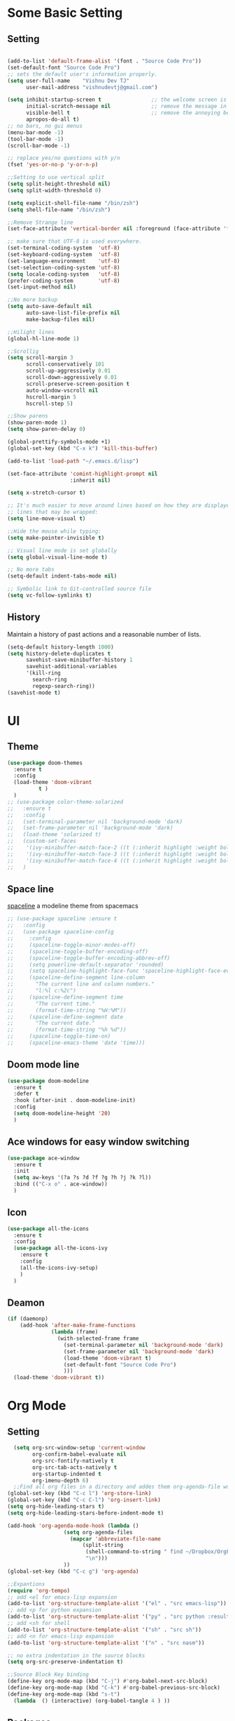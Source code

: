 * Some Basic Setting
** Setting
#+BEGIN_SRC emacs-lisp

(add-to-list 'default-frame-alist '(font . "Source Code Pro"))
(set-default-font "Source Code Pro")
;; sets the default user's information properly.
(setq user-full-name    "Vishnu Dev TJ"
      user-mail-address "vishnudevtj@gmail.com")

(setq inhibit-startup-screen t                ;; the welcome screen is for guests only, I'm at home now!
      initial-scratch-message nil             ;; remove the message in the scratch buffer
      visible-bell t                          ;; remove the annoying beep
      apropos-do-all t)
;; no bars, no gui menus
(menu-bar-mode -1)
(tool-bar-mode -1)
(scroll-bar-mode -1)

;; replace yes/no questions with y/n
(fset 'yes-or-no-p 'y-or-n-p)

;;Setting to use vertical split
(setq split-height-threshold nil)
(setq split-width-threshold 0)

(setq explicit-shell-file-name "/bin/zsh")
(setq shell-file-name "/bin/zsh")

;;Remove Strange line 
(set-face-attribute 'vertical-border nil :foreground (face-attribute 'fringe :background))

;; make sure that UTF-8 is used everywhere.
(set-terminal-coding-system  'utf-8)
(set-keyboard-coding-system  'utf-8)
(set-language-environment    'utf-8)
(set-selection-coding-system 'utf-8)
(setq locale-coding-system   'utf-8)
(prefer-coding-system        'utf-8)
(set-input-method nil)

;;No more backup
(setq auto-save-default nil
      auto-save-list-file-prefix nil
      make-backup-files nil)

;;Hilight lines
(global-hl-line-mode 1) 

;;Scrollig
(setq scroll-margin 3
      scroll-conservatively 101
      scroll-up-aggressively 0.01
      scroll-down-aggressively 0.01
      scroll-preserve-screen-position t
      auto-window-vscroll nil
      hscroll-margin 5
      hscroll-step 5)

;;Show parens
(show-paren-mode 1)
(setq show-paren-delay 0)

(global-prettify-symbols-mode +1)
(global-set-key (kbd "C-x k") 'kill-this-buffer)

(add-to-list 'load-path "~/.emacs.d/lisp")

(set-face-attribute 'comint-highlight-prompt nil
                    :inherit nil)

(setq x-stretch-cursor t)

;; It's much easier to move around lines based on how they are displayed, rather than the actual line. This helps a ton with long log file 
;; lines that may be wrapped:
(setq line-move-visual t)

;;Hide the mouse while typing: 
(setq make-pointer-invisible t)

;; Visual line mode is set globally 
(setq global-visual-line-mode t)

;; No more tabs
(setq-default indent-tabs-mode nil)

;; Symbolic link to Git-controlled source file
(setq vc-follow-symlinks t)
#+END_SRC
** History
Maintain a history of past actions and a reasonable number of lists.
#+BEGIN_SRC emacs-lisp
(setq-default history-length 1000)
(setq history-delete-duplicates t
      savehist-save-minibuffer-history 1
      savehist-additional-variables
      '(kill-ring
        search-ring
        regexp-search-ring))
(savehist-mode t)
#+END_SRC
* UI
** Theme
#+BEGIN_SRC emacs-lisp
(use-package doom-themes
  :ensure t
  :config
  (load-theme 'doom-vibrant
	      t )
  )
;; (use-package color-theme-solarized
;;   :ensure t
;;   :config
;;   (set-terminal-parameter nil 'background-mode 'dark)
;;   (set-frame-parameter nil 'background-mode 'dark)
;;   (load-theme 'solarized t)
;;   (custom-set-faces
;;    '(ivy-minibuffer-match-face-2 ((t (:inherit highlight :weight bold))))
;;    '(ivy-minibuffer-match-face-3 ((t (:inherit highlight :weight bold))))
;;    '(ivy-minibuffer-match-face-4 ((t (:inherit highlight :weight bold)))))
;;   )
#+END_SRC 

#+RESULTS:
: t

** Space line
[[https://github.com/TheBB/spaceline][spaceline]] a modeline theme from spacemacs
#+BEGIN_SRC emacs-lisp
;; (use-package spaceline :ensure t
;;   :config
;;   (use-package spaceline-config
;;     :config
;;     (spaceline-toggle-minor-modes-off)
;;     (spaceline-toggle-buffer-encoding-off)
;;     (spaceline-toggle-buffer-encoding-abbrev-off)
;;     (setq powerline-default-separator 'rounded)
;;     (setq spaceline-highlight-face-func 'spaceline-highlight-face-evil-state)
;;     (spaceline-define-segment line-column
;;       "The current line and column numbers."
;;       "l:%l c:%2c")
;;     (spaceline-define-segment time
;;       "The current time."
;;       (format-time-string "%H:%M"))
;;     (spaceline-define-segment date
;;       "The current date."
;;       (format-time-string "%h %d"))
;;     (spaceline-toggle-time-on)
;;     (spaceline-emacs-theme 'date 'time)))
#+END_SRC
** Doom mode line
#+BEGIN_SRC emacs-lisp
(use-package doom-modeline
  :ensure t
  :defer t
  :hook (after-init . doom-modeline-init)
  :config
  (setq doom-modeline-height '20)
  )
#+END_SRC
** Ace windows for easy window switching
#+BEGIN_SRC emacs-lisp
  (use-package ace-window
    :ensure t
    :init
    (setq aw-keys '(?a ?s ?d ?f ?g ?h ?j ?k ?l))
    :bind (("C-x o" . ace-window))
    )
#+END_SRC
** Icon
#+BEGIN_SRC emacs-lisp
  (use-package all-the-icons
    :ensure t
    :config
    (use-package all-the-icons-ivy
      :ensure t
      :config 
      (all-the-icons-ivy-setup)
      )
    )

#+END_SRC
** Deamon
#+BEGIN_SRC emacs-lisp
    (if (daemonp)
        (add-hook 'after-make-frame-functions
                  (lambda (frame)
                    (with-selected-frame frame
                      (set-terminal-parameter nil 'background-mode 'dark)
                      (set-frame-parameter nil 'background-mode 'dark)
                      (load-theme 'doom-vibrant t)
                      (set-default-font "Source Code Pro")
                      )))
      (load-theme 'doom-vibrant t))
#+END_SRC

* Org Mode
** Setting 
#+BEGIN_SRC emacs-lisp
  (setq org-src-window-setup 'current-window
        org-confirm-babel-evaluate nil
        org-src-fontify-natively t
        org-src-tab-acts-natively t
        org-startup-indented t
        org-imenu-depth 6)
  ;;Find all org files in a directory and addes them org-agenda-file works only in Linux
(global-set-key (kbd "C-c l") 'org-store-link)
(global-set-key (kbd "C-c C-l") 'org-insert-link)
(setq org-hide-leading-stars t)
(setq org-hide-leading-stars-before-indent-mode t)

(add-hook 'org-agenda-mode-hook (lambda () 
				  (setq org-agenda-files
					(mapcar 'abbreviate-file-name
						(split-string
						 (shell-command-to-string " find ~/Dropbox/OrgFiles -name \"*.org\" -! -name \".*.org\" ")
						 "\n")))
				  ))
(global-set-key (kbd "C-c g") 'org-agenda)

;;Expantions
(require 'org-tempo)
;; add <el for emacs-lisp expansion
(add-to-list 'org-structure-template-alist '("el" . "src emacs-lisp"))
;; add <p for python expansion
(add-to-list 'org-structure-template-alist '("py" . "src python :results output org drawer"))
;; add <sh for shell
(add-to-list 'org-structure-template-alist '("sh" . "src sh"))
;; add <n for emacs-lisp expansion
(add-to-list 'org-structure-template-alist '("n" . "src nasm"))

;; no extra indentation in the source blocks
(setq org-src-preserve-indentation t)

;;Source Block Key binding
(define-key org-mode-map (kbd "C-j") #'org-babel-next-src-block)
(define-key org-mode-map (kbd "C-k") #'org-babel-previous-src-block)
(define-key org-mode-map (kbd "s-t")
  (lambda  () (interactive) (org-babel-tangle 4 ) ))

#+END_SRC

** Packages
*** Org Bullet 

#+BEGIN_SRC emacs-lisp
  ;; (use-package org-bullets
  ;;   :ensure t
  ;;   :config
  ;;   (add-hook 'org-mode-hook 'org-bullet-mode)
  ;;   )
#+END_SRC

*** Htmlizer
#+BEGIN_SRC emacs-lisp
  (use-package htmlize
    :ensure t
    )
#+END_SRC
*** Async

Asyncronous execution of org code block
#+BEGIN_SRC emacs-lisp
  ;;(use-package ob-async
  ;;  :ensure t
  ;;  )

#+END_SRC

*** Exporter
#+BEGIN_SRC emacs-lisp
  (use-package ox-gfm
    :ensure t
    )
#+END_SRC
*** Org Download
#+BEGIN_SRC emacs-lisp
(use-package org-download
  :ensure t
  :config
  (org-download-enable)
  ;;Require Gnome Screenshot
  (setq org-download-screenshot-method " sleep 5s && gnome-screenshot -a -f %s")
  )
#+END_SRC
** Capture
#+BEGIN_SRC emacs-lisp
(global-set-key (kbd "C-c c") 'org-capture)
(setq org-capture-templates '
      (

       ("j" "Journal Entry"
	entry (file+datetree "~/Dropbox/OrgFiles/journal.org.gpg")
	"* Event: %?\n\n  %i\n\n "A :prepend t 
	:empty-lines 1)
       ("b" "bi0s Entry"
	entry (file+datetree "~/Dropbox/bi0s/bi0s.org")
	"* Report : %?\n\n  %i\n\n" :prepend t )
       ("t" "Todo" entry (file+headline "~/Dropbox/OrgFiles/gtd/gtd.org" "Tasks")
	"* TODO  %? \nEntered on %t" :prepend t )
       ("T" "Tickler" entry (file+headline "~/Dropbox/OrgFiles/gtd/tickler.org" "Tasks")
	"* %i%? \n %U ")
       ("n" "Notes" entry (file+datetree "~/Dropbox/OrgFiles/note.org")
	"* %?  \n Entered on %t")
       ))
#+END_SRC

** Refile
#+BEGIN_SRC emacs-lisp
(setq org-refile-targets '(("~/Dropbox/OrgFiles/gtd/gtd.org" :maxlevel . 3)
                           ("~/Dropbox/OrgFiles/gtd/someday.org" :level . 1)
                           ("~/Dropbox/OrgFiles/gtd/tickler.org" :maxlevel . 2)))
#+END_SRC
** Babel
#+BEGIN_SRC emacs-lisp
;; (use-package ob-ipython
;;   :ensure t
;;   )
(use-package org
:config
(org-babel-do-load-languages 'org-babel-load-languages
'((shell         . t)
 (emacs-lisp . t)
 (perl       . t)
(python     . t)
)))
#+END_SRC

** Org Crypt
#+BEGIN_SRC emacs-lisp
(require 'epa-file)
(epa-file-enable)
(require 'org-crypt)

(org-crypt-use-before-save-magic)
(setq org-tags-exclude-from-inheritance (quote ("crypt")))

(setq org-crypt-key user-mail-address )
;; GPG key to use for encryption
;; Either the Key ID or set to nil to use symmetric encryption.

(setq auto-save-default nil)

#+END_SRC

* Packages
** Hydra 

Hydra is a package for GNU Emacs that can be used to tie related commands into a family of short bindings with a common prefix - a Hydra.
#+BEGIN_SRC emacs-lisp
(use-package hydra 
  :ensure t
  :config
  (defhydra hydra-zoom (global-map "<f2>")
    "zoom"
    ("+" text-scale-increase "in")
    ("-" text-scale-decrease "out"))

  (defhydra my/hydra-file (:color blue :hint nil )
    "
                                                                                  ╭────────┐
                                                                                  │  Files │
        ──────────────────────────────────────────────────────────────────────────┴────────╯
        [_c_]onfig [_n_]ote  [_g_]td [_j_]ournal [_f_]eed  [_d_]otfile   [_b_]i0s   d[_o_]c
        -------------------------------------------------------------------------------------                           
        "
    ("c" (find-file "~/.emacs.d/config.org") )
    ("f" (find-file "~/Dropbox/OrgFiles/Emacs/elfeed.org") )
    ("g" (find-file "~/Dropbox/OrgFiles/gtd/gtd.org") )
    ("n" (find-file "~/Dropbox/OrgFiles/note.org") )
    ("d" (find-file "~/dotfiles/dotfile.org") )
    ("o" (find-file "~/Dropbox/Documents/Documents/doc.org.gpg") )
    ("j" (find-file "~/Dropbox/OrgFiles/journal.org.gpg"))
    ("b" (find-file "~/Dropbox/bi0s/bi0s.org")))

  (defhydra my/window-movement ()
    "windows"
    ("y" other-window "other")
    ("h" switch-window "switch-window")
    ("f" find-file "file")
    ("F" find-file-other-window "other file")
    ("v" (progn (split-window-right) (windmove-right)))
    ("x" (split-window-below))
    ("o" delete-other-windows :color blue)
    ("a" ace-window)
    ("s" ace-swap-window)
    ("d" delete-window "delete")
    ("D" ace-delete-window "ace delete")
    ("i" ace-maximize-window "maximize")
    ("b" helm-buffers-list)
    ("t" eshelli "shell")
    ("q" nil))
  ;;Dired Hydra
  ;; (bind-keys :map elfeed-search-mode-map
  ;; 	     ("\\"   . my/hydra-elfeed/body))

  (defhydra my/hydra-elfeed ()
    "filter"
    ("e" (elfeed-search-set-filter "@6-months-ago +emacs") "emacs")
    ("s" (elfeed-search-set-filter "@6-months-ago +security") "security")
    ("c" (elfeed-search-set-filter "@6-months-ago +comic") "comic")
    ("M" elfeed-toggle-star "Mark")
    ("A" (elfeed-search-set-filter "@6-months-ago") "All")
    ("T" (elfeed-search-set-filter "@1-day-ago") "Today")
    ("Q" bjm/elfeed-save-db-and-bury "Quit Elfeed" :color blue)
    ("q" nil "quit" :color blue)
    )

  ;;Dired Hydra
  ;; (bind-keys :map dired-mode-map
  ;; 	     ("\\"   . my/hydra-dired/body))
  (defhydra my/hydra-dired (:color pink :hint nil )
    "
                                                                                  ╭────────┐
               Nav            Mark            Action                   Other      │  Dired │
       ╭──────────────────────────────────────────────────────────────────────────┴────────╯
        ^ ^ _K_ ^ ^
        ^ ^ _k_ ^ ^      [_m_]ark           [_C_]opy      [_M_]ove      [_S_]ort
        _h_ ^✜^ _l_      [_u_]n mark        [_R_]ename    [_+_]Create   [_n_]arrow
        ^ ^ _j_ ^ ^      [_U_]nmark all     [_D_]elete    [_P_]aste     [_Z_] Compress
        ^ ^ _J_ ^ ^
        -------------------------------------------------------------------------------------                           
        "
    ;; arrows
    ("j" evil-next-line)
    ("k" evil-previous-line)
    ("l" dired-subtree-insert)
    ("h" dired-subtree-remove)

    ("J" dired-find-file)
    ("K" dired-up-directory)

    ("m" dired-mark)
    ("u" dired-unmark)
    ("U" dired-unmark-all-marks) 

    ("C" dired-ranger-copy)	
    ("R" dired-do-rename) 
    ("D" dired-do-delete	)
    ("+" dired-create-directory)	
    ("Z" dired-do-compress	)
    ("P" dired-ranger-paste)
    ("M" dired-ranger-move)

    ("S" hydra-dired-quick-sort/body)
    ("n" dired-narrow)
    ("q" nil :color blue)
    )


  (defhydra my/hydra-image (:color pink)
    "I :"
    ("+" imagex-sticky-zoom-in "zoom i")
    ("-" imagex-sticky-zoom-out "zoom o")
    ("M" imagex-sticky-maximize "maximize")
    ("O" imagex-sticky-restore-original "original")
    ("S" imagex-sticky-save-image "save")
    ("r" imagex-sticky-rotate-right "rotate r")
    ("l" imagex-sticky-rotate-left "rotate l")
    ("n" image-next-file "next")
    ("p" image-previous-file "previous")
    ("q" nill :color blue)
    )
  )


(defhydra my/hydra-applications (:color blue :hint nil )
  "
                                                                                  ╭────────┐
                                                                                  │  Files │
        ──────────────────────────────────────────────────────────────────────────┴────────╯
         [_m_]usic [_s_]ent Mail [_n_]otmuch
        -------------------------------------------------------------------------------------                           
        "
  ("m" (mingus))
  ("s" (compose-mail))
  ("n" (notmuch))
  ("q" nill :color blue)
  )
#+END_SRC

** Key Chord

#+BEGIN_SRC emacs-lisp 
  (use-package key-chord
    :ensure t
    :init
    (key-chord-mode +1)
    (setq key-chord-one-key-delay 0.16)
    (key-chord-define-global "jw"     'my/window-movement/body)
    (key-chord-define-global "jf"     'my/hydra-file/body)
    (key-chord-define-global "jd"     'my/hydra-dired/body)
    (key-chord-define-global "je"     'my/hydra-elfeed/body)
    (key-chord-define-global "ji"     'my/hydra-image/body)
    (key-chord-define-global "ja"     'my/hydra-applications/body)
    )
#+END_SRC
** Projectile
#+BEGIN_SRC emacs-lisp
(use-package projectile
  :ensure t
  :config
  (use-package counsel-projectile
    :ensure t
    :config
    (counsel-projectile-mode)
    )
  (projectile-mode)
  )
#+END_SRC

** Avy
[[https://github.com/abo-abo/avy][avy]]i is a GNU Emacs package for jumping to visible text using a char-based decision tree.
See also ace-jump-mode and vim-easymotion - avy uses the same idea.
#+BEGIN_SRC emacs-lisp
  (use-package avy
    :ensure t
    :config
    (setq avy-all-windows t)
    (setq avy-background t)
    :bind (("C-c a" . avy-goto-char-2))
    )
#+END_SRC
** Smex
[[https://github.com/nonsequitur/smex/][Smex]] is a M-x enhancement for Emacs. Built on top of Ido, it provides a convenient interface to your recently and most frequently used commands.
#+BEGIN_SRC emacs-lisp
  (use-package smex
    :ensure t
    :init
    (smex-initialize)
    (setq smex-flex-matching nil)
    :bind (("M-x" . smex))
    )
#+END_SRC
** Ivy/Counsel/Swiper
[[https://github.com/abo-abo/swiper][Ivy]]  is a generic completion mechanism for Emacs. 
#+BEGIN_SRC emacs-lisp
(use-package ivy :ensure t
  :diminish (ivy-mode . "")
  :bind
  (:map ivy-mode-map
	("C-'" . ivy-avy)
	("C-x b" . ivy-switch-buffer)
	)
  :config
  (ivy-mode 1)
  ;; add ‘recentf-mode’ and bookmarks to ‘ivy-switch-buffer’.
  (setq ivy-use-virtual-buffers t)
  ;; number of result lines to display
  (setq ivy-height 10)
  ;; does not count candidates
  (setq ivy-count-format "")
  ;; no regexp by default
  (setq ivy-initial-inputs-alist nil)
  ;; configure regexp engine.
  (setq ivy-re-builders-alist
	;; allow input not in order
	'((t   . ivy--regex-ignore-order)))
  )

;; Counsel takes this further, providing versions of common Emacs commands that are customised to make the best use of ivy. 
(use-package counsel
  :ensure t
  :bind (
	 ("C-x C-f" . counsel-find-file)
	 ("C-h f" . counsel-describe-function)
	 ("C-h v" . counsel-describe-variable)
	 ("C-h b" . counsel-descbinds)
	 ("C-h l" . counsel-find-library)
	 ("M-y" . counsel-yank-pop)
	 )
  :config
  (setq counsel-find-file-at-point t)
  ;; * Generic ivy actions
  (ivy-set-actions
   t
   '(("i" (lambda (x) (with-ivy-window
		   (insert x))) "insert candidate")
     (" " (lambda (x) (ivy-resume)) "resume")
     ("?" (lambda (x)
	    (interactive)
	    (describe-keymap ivy-minibuffer-map)) "Describe keys")))

  ;; ** Find file actions
  (ivy-add-actions
   'counsel-find-file
   '(("a" (lambda (x)
	    (unless (memq major-mode '(mu4e-compose-mode message-mode))
	      (compose-mail)) 
	    (mml-attach-file x)) "Attach to email")
     ("c" (lambda (x) (kill-new (f-relative x))) "Copy relative path")
     ("4" (lambda (x) (find-file-other-window x)) "Open in new window")
     ("5" (lambda (x) (find-file-other-frame x)) "Open in new frame")
     ("C" (lambda (x) (kill-new x)) "Copy absolute path")
     ("d" (lambda (x) (dired x)) "Open in dired")
     ("D" (lambda (x) (delete-file x)) "Delete file")
     ("e" (lambda (x) (shell-command (format "open %s" x)))
      "Open in external program")
     ("f" (lambda (x)
	    "Open X in another frame."
	    (find-file-other-frame x))
      "Open in new frame")
     ("p" (lambda (path)
	    (with-ivy-window
	      (insert (f-relative path))))
      "Insert relative path")
     ("P" (lambda (path)
	    (with-ivy-window
	      (insert path)))
      "Insert absolute path")
     ("l" (lambda (path)
	    "Insert org-link with relative path"
	    (with-ivy-window
	      (insert (format "[[./%s]]" (f-relative path)))))
      "Insert org-link (rel. path)")
     ("L" (lambda (path)
	    "Insert org-link with absolute path"
	    (with-ivy-window
	      (insert (format "[[%s]]" path))))
      "Insert org-link (abs. path)")
     ("r" (lambda (path)
	    (rename-file path (read-string "New name: ")))
      "Rename")))
  )
;;Swiper is an alternative to isearch that uses ivy to show an overview of all matches.
(use-package swiper
  :ensure t
  :bind 
  ("C-s" . swiper) 
  )

(use-package imenu-anywhere
  :ensure t
  :bind
  ("C-c i" . ivy-imenu-anywhere)
  )
(use-package ace-link
  :ensure t
  :config 
  (ace-link-setup-default)
  (define-key org-mode-map (kbd "M-o") 'ace-link-org)
  )

(use-package flyspell-correct-ivy
  :ensure t
  :config
  (define-key flyspell-mode-map (kbd "C-c C-;") 'flyspell-correct-previous-word-generic)
  (add-hook 'flyspell-mode-hook 'flyspell-buffer )
  )

#+END_SRC

ivy functions 
#+BEGIN_SRC emacs-lisp
(defun ivy-insert-org-entity ()
  "Insert an org-entity using ivy."
  (interactive)
  (ivy-read "Entity: " (loop for element in (append org-entities org-entities-user)
			     when (not (stringp element))
			     collect
			     (cons 
			      (format "%10s | %s | %s | %s"
				      (car element) ;name
				      (nth 1 element) ; latex
				      (nth 3 element) ; html
				      (nth 6 element)) ;utf-8
			      element))
	    :require-match t
	    :action '(1
		      ("u" (lambda (element) (insert (nth 6 (cdr element)))) "utf-8")
		      ("o" (lambda (element) (insert "\\" (cadr element))) "org-entity")
		      ("l" (lambda (element) (insert (nth 1 (cdr element)))) "latex")
		      ("h" (lambda (element) (insert (nth 3 (cdr element)))) "html"))))

(defun ivy-org-jump-to-heading-in-files (files &optional fontify)
  "Jump to org heading in FILES.
Optional FONTIFY colors the headlines. It might slow things down
a lot with large numbers of org-files or long org-files. This
function does not open the files."
  (let ((headlines '())) 
    (loop for file in files do
	  (with-temp-buffer 
	    (insert-file-contents file)
	    (when fontify
	      (org-mode)
	      (font-lock-fontify-buffer))
	    (goto-char (point-min))
	    (while (re-search-forward org-heading-regexp nil t)
	      (cl-pushnew (list
			   (format "%-80s (%s)"
				   (match-string 0)
				   (file-name-nondirectory file))
			   :file file
			   :position (match-beginning 0))
			  headlines))))
    (ivy-read "Headline: "
	      (reverse headlines)
	      :action (lambda (candidate)
			(org-mark-ring-push)
			(find-file (plist-get (cdr candidate) :file))
			(goto-char (plist-get (cdr candidate) :position))
			(outline-show-entry)))))


(defun ivy-org-jump-to-heading-in-directory (&optional recursive)
  "Jump to heading in an org file in the current directory.
Use a prefix arg to make it RECURSIVE.
Use a double prefix to make it recursive and fontified."
  (interactive "P")
  (let ((fontify nil))
    (when (equal recursive '(16))
      (setq fontify t))
    (ivy-org-jump-to-heading-in-files
     (f-entries "."
		(lambda (f)
		  (and 
		   (f-ext? f "org")
		   (not (s-contains? "#" f))))
		recursive)
     fontify)))
#+END_SRC

** Ido 

#+BEGIN_SRC emacs-lisp
  (use-package ido
    :ensure t 
    :config
    (ido-mode t)
    (setq ido-enable-flex-matching t)
    (add-to-list 'ido-ignore-buffers "*Messages*")
    (use-package flx-ido
      :ensure t 
      :config 
      (flx-ido-mode t)
      (setq ido-use-faces nil)
      )
    )
#+END_SRC

** Auto-complete
[[https://github.com/auto-complete/auto-complete][Auto-Complete]] is an intelligent auto-completion extension for Emacs.
It extends the standard Emacs completion interface and provides an environment that allows users to concentrate more on their own work.
#+BEGIN_SRC emacs-lisp
  ;; (use-package auto-complete
  ;;   :ensure t
  ;;   :init
  ;;   (ac-config-default)
  ;;   (global-auto-complete-mode t)
  ;;   )
#+END_SRC
** Yasnippet

[[https://github.com/joaotavora/yasnippet][YASnippet]] is a template system for Emacs. It allows you to type an abbreviation and automatically expand it into function templates.
#+BEGIN_SRC emacs-lisp

(use-package yasnippet
  :ensure t
  :diminish yas-minor-mode
  :init
  (yas-global-mode 1)
  (use-package yasnippet-snippets
    :ensure t
    )
  )
#+END_SRC

** Company
[[http://company-mode.github.io/][Company]] is a text completion framework for Emacs. The name stands for "complete anything".
#+BEGIN_SRC emacs-lisp
(use-package company
  :ensure t
  :config
  (add-hook 'after-init-hook 'global-company-mode)
  (add-hook 'prog-mode-hook 'company-mode))
(use-package company-quickhelp
  :ensure t
  :config
  (company-quickhelp-mode 1)
  )


#+END_SRC
** Winner mode 
[[https://www.emacswiki.org/emacs/WinnerMode][winner-mode]] lets you use C-c <left> and C-c <right> to switch between window configurations. This is handy when something has popped up a buffer
that you want to look at briefly before returning to whatever you were working on. When you're done, press C-c <left>.
#+BEGIN_SRC emacs-lisp
  (use-package winner
    :ensure t
    :config 
    (winner-mode))
#+END_SRC

** Undo Tree 
People often struggle with the Emacs undo model, where there's really no concept of "redo" - you simply undo the undo.
This lets you use C-x u (undo-tree-visualize) to visually walk through the changes you've made, undo back to a certain point (or redo), and go down different branches.
#+BEGIN_SRC emacs-lisp
(use-package undo-tree
  :ensure t
  :diminish undo-tree-mode
  :bind
  ("M-z" . undo-tree-redo)
  ("C-M-z" . undo-tree-visualize)
  :config
  (global-undo-tree-mode 1 )
  (setq undo-tree-visualizer-diff t)
  (setq undo-tree-auto-save-history t)
  (setq undo-tree-history-directory-alist `(("" . ,(concat user-emacs-directory "undo-tree/"))))
	)
#+END_SRC
** Expand region
[[https://github.com/magnars/expand-region.el][Expand region]] increases the selected region by semantic units. Just keep pressing the key until it selects what you want.
#+BEGIN_SRC emacs-lisp
(use-package expand-region
  :ensure t
  :defer t
  :bind ("M-w" . er/expand-region)
  ("C-<next>" . er/contract-region)
  )
#+END_SRC
** Multi shell
#+BEGIN_SRC emacs-lisp
(use-package multi-term
  :ensure t
  :config
  (setq multi-term-program "/bin/zsh")
  (add-hook 'term-mode-hook
	    (lambda () (setq scroll-margin '0)
	      (hidden-mode-line-mode)))
  :bind (("M-]" . multi-term-next)
	 ("M-[" . multi-term-prev)
	 ("C-c s" . multi-term))
  )
#+END_SRC
** Flycheck

[[http://www.flycheck.org/en/latest/][flycheck]] Flycheck is a modern on-the-fly syntax checking extension for GNU Emacs
#+BEGIN_SRC emacs-lisp
  (use-package flycheck
    :ensure t
    :init
    (global-flycheck-mode t)
    )
#+END_SRC
** Read aloud

[[https://github.com/gromnitsky/read-aloud.el][read aloud]] is a simple TTS engine
#+BEGIN_SRC emacs-lisp
  (use-package read-aloud
    :ensure t
    )

#+END_SRC
** Agressive intentation

[[https://github.com/Malabarba/aggressive-indent-mode][aggresive intentation]] is enough to keep your code nicely aligned when all you do is type.
#+BEGIN_SRC emacs-lisp
(use-package aggressive-indent
  :ensure t
  :config
  (global-aggressive-indent-mode 1)
  (add-to-list 'aggressive-indent-excluded-modes 'python-mode 'assembler-mode)
  )
#+END_SRC
** Elfeed

Elfeed is a RSS ,Atom reader for emacs
#+BEGIN_SRC emacs-lisp
  (use-package elfeed
    :ensure t
    :config
    (defun bjm/elfeed-save-db-and-bury ()
      "Wrapper to save the elfeed db to disk before burying buffer"
      (interactive)
      (elfeed-db-save)
      (quit-window))
    (defun bjm/elfeed-load-db-and-open ()
      "Wrapper to load the elfeed db from disk before opening"
      (interactive)
      (elfeed-db-load)
      (elfeed)
      (elfeed-search-update--force))
    :bind (:map elfeed-search-mode-map
                ("q" . bjm/elfeed-save-db-and-bury)
                ))
  (use-package elfeed-goodies
    :ensure t
    :config
    (elfeed-goodies/setup)
    )

(use-package elfeed-org
  :ensure t
  :config
  (elfeed-org)
  (setq rmh-elfeed-org-files (list "~/Dropbox/OrgFiles/Emacs/elfeed.org")))
#+END_SRC
** Multiple Cursor 
[[https://github.com/gabesoft/evil-mc][Multiple Cursor]] We can do some serious stuffs with this
#+BEGIN_SRC emacs-lisp
  (use-package evil-mc
    :ensure t
    :init
    (global-evil-mc-mode 1)
    )

#+END_SRC
** Which key
[[https://github.com/justbur/emacs-which-key][which-key]] is a minor mode for Emacs that displays the key bindings following your currently entered incomplete command (a prefix) in a popup. 

#+BEGIN_SRC emacs-lisp
  (use-package which-key
    :ensure t
    :defer 10
    :diminish which-key-mode
    :config
    (which-key-mode)
    )
#+END_SRC
** pdf tools
PDF Files inside emacs 
#+BEGIN_SRC emacs-lisp
    (use-package pdf-tools
      :ensure t
      :config
      (pdf-tools-install)
      (bind-keys :map pdf-view-mode-map
                 ("\\" . hydra-pdftools/body))
  (defhydra hydra-pdftools (:color blue :hint nil)
        "
                                                                          ╭───────────┐
           Move  History   Scale/Fit     Annotations  Search/Link    Do   │ PDF Tools │
       ╭──────────────────────────────────────────────────────────────────┴───────────╯
          ^^^_g_^^^       _B_    ^↧^    _+_    ^ ^     [_al_] list    [_s_] search      [_u_] revert buffer
          ^^^^↑^^^^       ^↑^    _H_    ^↑^  ↦ _W_ ↤   [_am_] markup  [_o_] outline     [_i_] info
          ^^^_p_^^^       ^ ^    ^↥^    _0_    ^ ^     [_at_] text    [_F_] link        [_d_] midgnight mode
          ^^^^↑^^^^       ^↓^  ╭─^─^─┐  ^↓^  ╭─^ ^─┐   [_ad_] delete  [_f_] search link [_D_] print mode
     _h_ ← _e_/_t_ → _l_  _N_  │ _P_ │  _-_    _b_     [_aa_] dired
          ^^^^↓^^^^       ^ ^  ╰─^─^─╯  ^ ^  ╰─^ ^─╯   [_y_]  yank
          ^^^_n_^^^       ^ ^  _r_eset slice box
          ^^^^↓^^^^
          ^^^_G_^^^
       --------------------------------------------------------------------------------
            "
        ("\\" hydra-master/body "back")
        ("<ESC>" nil "quit")
        ("al" pdf-annot-list-annotations)
        ("ad" pdf-annot-delete)
        ("aa" pdf-annot-attachment-dired)
        ("am" pdf-annot-add-markup-annotation)
        ("at" pdf-annot-add-text-annotation)
        ("y"  pdf-view-kill-ring-save)
        ("+" pdf-view-enlarge :color red)
        ("-" pdf-view-shrink :color red)
        ("0" pdf-view-scale-reset)
        ("H" pdf-view-fit-height-to-window)
        ("W" pdf-view-fit-width-to-window)
        ("P" pdf-view-fit-page-to-window)
        ("n" pdf-view-next-page-command :color red)
        ("p" pdf-view-previous-page-command :color red)
        ("d" pdf-view-midnight-minor-mode)
        ("D" pdf-view-printer-minor-mode)
        ("b" pdf-view-set-slice-from-bounding-box)
        ("r" pdf-view-reset-slice)
        ("g" pdf-view-first-page)
        ("G" pdf-view-last-page)
        ("e" pdf-view-goto-page)
        ("t" pdf-view-goto-label)
        ("o" pdf-outline)
        ("s" pdf-occur)
        ("i" pdf-misc-display-metadata)
        ("u" pdf-view-revert-buffer)
        ("F" pdf-links-action-perfom)
        ("f" pdf-links-isearch-link)
        ("B" pdf-history-backward :color red)
        ("N" pdf-history-forward :color red)
        ("l" image-forward-hscroll :color red)
        ("h" image-backward-hscroll :color red))

      )
#+end_src
** Image+
#+BEGIN_SRC emacs-lisp
  (use-package image+ 
    :ensure t
    :config
    (imagex-auto-adjust-mode 1)
  (bind-keys :map image-mode-map
	     ("\\"   . my/hydra-image/body))
    )

#+END_SRC
** grep/ag
#+BEGIN_SRC emacs-lisp
  (use-package wgrep
    :ensure t
    :config
    (eval-after-load 'grep
      '(define-key grep-mode-map
         (kbd "C-x C-q") 'wgrep-change-to-wgrep-mode))

    (eval-after-load 'wgrep
      '(define-key grep-mode-map
         (kbd "C-c C-c") 'wgrep-finish-edit)
      )
    )
  (use-package ag
    :ensure t
    :config
    (use-package wgrep-ag
      :ensure t)
    )
#+END_SRC
** DumpJump
Dump Jump to defenition package . It uses ag to find the defention .
#+BEGIN_SRC emacs-lisp
  (use-package dumb-jump
    :ensure t
    :bind (("M-g o" . dumb-jump-go-other-window)
           ("M-g j" . dumb-jump-go)
           ("M-g i" . dumb-jump-go-prompt)
           ("M-g x" . dumb-jump-go-prefer-external)
           ("M-g z" . dumb-jump-go-prefer-external-other-window))
    :config (setq dumb-jump-selector 'ivy) 
    )


#+END_SRC

** Boxquote
[[https://github.com/davep/boxquote.el][boxquote.el]] provides a set of functions for using a text quoting style that partially boxes in the left hand side of an area of text,
such a marking style might be used to show externally included text or example code.
#+BEGIN_SRC emacs-lisp
  (use-package boxquote
    :ensure t
    :defer t
    :config
    (setq-default  boxquote-bottom-corner "╰"      ; U+2570
                   boxquote-side          "│ "     ; U+2572 + space
                   boxquote-top-and-tail  "────"   ; U+2500 (×4)
                   boxquote-top-corner    "╭")     ; U+256F
    (when (package-installed-p 'hydra)
      (eval-and-compile
        (defhydra hydra-boxquote (:color blue :hint nil)
          "
                                                                      ╭──────────┐
    Text           External           Apropos         Do              │ Boxquote │
  ╭───────────────────────────────────────────────────────────────────┴──────────╯
    [_r_] region        [_f_] file      [_K_] describe-key        [_t_] title
    [_p_] paragraph     [_b_] buffer    [_F_] describe-function   [_u_] unbox
    [_a_] buffer        [_s_] shell     [_V_] describe-variable   [_w_] fill-paragraph
    [_e_] text           ^ ^            [_W_] where-is            [_n_] narrow
    [_d_] defun         [_y_] yank       ^ ^                      [_c_] narrow to content
    [_q_] boxquote      [_Y_] yanked     ^ ^                      [_x_] kill
  --------------------------------------------------------------------------------
         "
          ("<esc>" nil "quit")
          ("x" boxquote-kill)
          ("Y" boxquote-yank)
          ("e" boxquote-text)
          ("u" boxquote-unbox)
          ("d" boxquote-defun)
          ("t" boxquote-title)
          ("r" boxquote-region)
          ("a" boxquote-buffer)
          ("q" boxquote-boxquote)
          ("W" boxquote-where-is)
          ("p" boxquote-paragraph)
          ("f" boxquote-insert-file)
          ("K" boxquote-describe-key)
          ("s" boxquote-shell-command)
          ("b" boxquote-insert-buffer)
          ("y" boxquote-kill-ring-save)
          ("w" boxquote-fill-paragraph)
          ("F" boxquote-describe-function)
          ("V" boxquote-describe-variable)
          ("n" boxquote-narrow-to-boxquote)
          ("c" boxquote-narrow-to-boxquote-content)))))

#+END_SRC
** Git
*** Magit
[[https://magit.vc/][Magit]] is an interface to the version control system Git, implemented as an Emacs package. 
#+BEGIN_SRC emacs-lisp
  (use-package magit
    :ensure t
    :bind
    ("C-x g" . magit-status)
    :config

    ;; full screen magit-status
    (defadvice magit-status (around magit-fullscreen activate)
      (window-configuration-to-register :magit-fullscreen)
      ad-do-it
      (delete-other-windows))
    (defun magit-quit-session ()
      "Restores the previous window configuration and kills the magit buffer"
      (interactive)
      (kill-buffer)
      (jump-to-register :magit-fullscreen))
    (define-key magit-status-mode-map (kbd "q") 'magit-quit-session)
    )
#+END_SRC
** Pandoc
#+BEGIN_SRC emacs-lisp
  ;; (use-package ox-pandoc
  ;;   :ensure t
  ;;   )
  ;; (use-package pandoc-mode
  ;;   :ensure t
  ;;   )
#+END_SRC
** Markdown Mode
#+BEGIN_SRC emacs-lisp
(use-package markdown-mode
  :ensure t
  :commands (markdown-mode gfm-mode)
  :mode (("README\\.md\\'" . gfm-mode)
         ("\\.md\\'" . markdown-mode)
         ("\\.markdown\\'" . markdown-mode))
  :init (setq markdown-command "multimarkdown"))
#+END_SRC
** Shell Switcher
Multiple Eshell 
#+BEGIN_SRC emacs-lisp
  (use-package shell-switcher
    :ensure t
    :config
    (setq shell-switcher-mode t)
    :bind (("C-;" . shell-switcher-switch-buffer)
           ("C-x 4 '" . shell-switcher-switch-buffer-other-window)
           ("C-M-;" . shell-switcher-new-shell)))
#+END_SRC
** Docker
#+BEGIN_SRC emacs-lisp
(use-package docker
  :ensure t
  )
#+END_SRC
** Prodigy
Manage external services from within Emacs 
#+BEGIN_SRC emacs-lisp
(use-package prodigy
  :ensure t
:config
(prodigy-define-service
  :name "Jekyll"
  :command "docker"
  :args '("run" "--rm" "--volume=/home/nemesis/Git/GitHub/vishnudevtj.github.io:/srv/jekyll" "-p" "4000:4000" "-it" "jekyll/jekyll" "jekyll" "serve" "--watch")
  :cwd "/home/nemesis/Git/GitHub/vishnudevtj.github.io"
  :tags '(blog jekyll)
  :stop-signal 'sigint
  :kill-process-buffer-on-stop t
            )
(prodigy-define-service
  :name "Jekyll"
  :command "docker"
  :args '("run" "--rm" "--volume=/home/nemesis/Git/GitLabs/inctf:/srv/jekyll" "-p" "4000:4000" "-it" "jekyll/jekyll" "jekyll" "serve" "--watch")
  :cwd "/home/nemesis/Git/GitLabs/inctf"
  :tags '(blog jekyll)
  :stop-signal 'sigint
  :kill-process-buffer-on-stop t
            )

  )
#+END_SRC

** Golden-Ratio
[[https://github.com/roman/golden-ratio.el][golden ratio]]
When working with many windows at the same time, each window has a size that is not convenient for editing.
golden-ratio helps on this issue by resizing automatically the windows you are working on to the size specified in the "Golden Ratio".
The window that has the main focus will have the perfect size for editing, while the ones that are not being actively edited
will be re-sized to a smaller size that doesn't get in the way, but at the same time will be readable enough to know it's content.
#+BEGIN_SRC emacs-lisp
(use-package golden-ratio
  :ensure t
  :config
  (golden-ratio-mode 1)
  (setq golden-ratio-adjust-factor .8
	golden-ratio-wide-adjust-factor .8)
  )
#+END_SRC
** Mingus
#+BEGIN_SRC emacs-lisp
(use-package mingus
  :ensure t
:config
(setenv "MPD_HOST" "127.0.0.1")
(setenv "MPD_PORT" "6601")
(global-set-key (kbd "C-c m") 'mingus)
)
#+END_SRC
** Persistant scratch
[[https://github.com/Fanael/persistent-scratch][persistent-scratch]] is an Emacs package that preserves the state of scratch buffers accross Emacs sessions by saving the state to and 
restoring it from a file.
#+BEGIN_SRC emacs-lisp
(use-package persistent-scratch
  :ensure t
  :config
  (persistent-scratch-setup-default)
  )
#+END_SRC
** fzf
fzf is a general-purpose command-line fuzzy finder.
#+BEGIN_SRC emacs-lisp
(use-package fzf
  :ensure t
  :config
  (setq fzf/executable "/opt/fzf/bin/fzf" )
  (global-set-key (kbd "C-p") 'fzf))
#+END_SRC

** Org Present 
#+BEGIN_SRC emacs-lisp

(use-package org-present
  :ensure t
  :init
  (autoload 'org-present "org-present" nil t)
  :config
  (bind-key "C-c M-p" 'org-present org-mode-map)
  (progn
    (add-hook 'org-present-mode-hook
	      (lambda ()
		(local-set-key (kbd "C-x p") #'org-present-prev)
		(local-set-key (kbd "C-x n") #'org-present-next)
		(org-present-small)
		(org-display-inline-images)
		(org-present-hide-cursor)
		(org-present-read-only)))
    (add-hook 'org-present-mode-quit-hook
	      (lambda ()
		;; (org-present-small)
		(org-remove-inline-images)
		(org-present-show-cursor)
		(org-present-read-write)))))
#+END_SRC

** Org reveal
#+BEGIN_SRC emacs-lisp
(use-package ox-reveal
  :ensure t
  :config
  (setq org-reveal-root "http://cdn.jsdelivr.net/reveal.js/3.6.0/")
  )
#+END_SRC
* Evil Mode
Evil is an extensible vi layer for Emacs. It emulates the main features of Vim, and provides facilities for writing custom extensions.
Also see our page on EmacsWiki.

#+BEGIN_SRC emacs-lisp
(use-package evil
  :ensure t
  :config
  (evil-mode 1)
  (add-to-list 'evil-emacs-state-modes 'mingus-playlist-mode)
  (add-to-list 'evil-emacs-state-modes 'mingus-browse-mode)
  (add-to-list 'evil-emacs-state-modes 'elfeed-search-mode)
  (add-to-list 'evil-emacs-state-modes 'mingus-browse-mode)
  (add-to-list 'evil-emacs-state-modes 'elfeed-show-mode)
  (add-to-list 'evil-emacs-state-modes 'special-mode)
  (add-to-list 'evil-emacs-state-modes 'eww-mode)
  (add-to-list 'evil-emacs-state-modes 'notmuch-tree-mode)
  (setq evil-insert-state-cursor  'box)
  

)

#+END_SRC

** Evil Packages
#+BEGIN_SRC emacs-lisp
(use-package evil-matchit
  :ensure t 
  :config (global-evil-matchit-mode 1)
  )
(use-package evil-surround
  :ensure t
  :config
  (global-evil-surround-mode 1)
  )
(use-package evil-nerd-commenter
  :ensure t
  :bind (("M-;" . evilnc-comment-or-uncomment-lines))
  )
;; evil Python 

(evil-define-key 'visual python-mode-map 
  (kbd "RET") 'python-shell-send-region)
(evil-define-key 'normal python-mode-map
  "gs" 'python-shell-switch-to-shell)
(use-package evil-goggles
  :ensure t
  :config
  (evil-goggles-mode))

;; (use-package evil-collection
;;   :ensure t
;;   :custom
;;   (evil-collection-setup-minibuffer t)
;;   :init
;;   (evil-collection-init))

#+END_SRC
* Tweak
** Dired
#+BEGIN_SRC emacs-lisp
(setq dired-listing-switches "-lh --group-directories-first -t ") ;; make value human readable
(setq wdired-allow-to-change-permissions t)
(add-hook 'dired-mode-hook 'auto-revert-mode)
(setq dired-recursive-copies (quote always)) ; “always” means no asking
(setq dired-recursive-deletes (quote top)) ; “top” means ask once
(setq  diredp-dwim-any-frame-flag t
       diredp-hide-details-initially-flag nil
       )
(setq dired-dwim-target t) ;;If Split Window Copy path is other windows
(setq find-ls-option (quote ("-print0 | xargs -0 ls -la" . "-dilsb"))) ;making wdired work with find-dired 
;; (use-package  dired+
;;   :ensure t
;;   :config
;;   (custom-set-faces
;;    '(diredp-compressed-file-name ((t nil)))
;;    '(diredp-compressed-file-suffix ((t (:foreground "#7474FFFF7474"))))
;;    '(diredp-date-time ((t nil)))
;;    '(diredp-deletion ((t (:foreground "red"))))
;;    '(diredp-di-heading ((t nil)))
;;    '(diredp-dir-name ((t (:foreground "DodgerBlue1"))))
;;    '(diredp-dir-priv ((t nil)))
;;    '(diredp-exec-priv ((t nil)))
;;    '(diredp-file-name ((t nil)))
;;    '(diredp-file-suffix ((t (:foreground "#7474FFFF7474"))))
;;    '(diredp-flag-mark ((t (:foreground "Blue"))))
;;    '(diredp-flag-mark-line ((t nil)))
;;    '(diredp-no-priv ((t nil)))
;;    '(diredp-number ((t (:foreground "white"))))
;;    '(diredp-rare-priv ((t (:foreground "Green"))))
;;    '(diredp-read-priv ((t nil)))
;;    '(diredp-write-priv ((t nil)))
;;    )
;;   )

;; Hitting S Brings up Dired sort menu
(use-package dired-quick-sort
  :ensure t
  :config
  (dired-quick-sort-setup))

(use-package dired-subtree
  :ensure t
  :config
  (define-key dired-mode-map ">" 'dired-subtree-insert)
  (define-key dired-mode-map "<" 'dired-subtree-remove)
  )

(define-key dired-mode-map "e"
  ;; Force the creation of a new Eshell instance at this path.
  (lambda ()
    (interactive)
    (eshell t)))
#+END_SRC
** Eshell
Most of the code copied from [[http://fasciism.com/][fasciism]] 
#+BEGIN_SRC emacs-lisp
  (setq eshell-history-size 100000
        eshell-scroll-to-bottom-on-input t
        eshell-save-history-on-exit t
        eshell-hist-ignoredups t
        tramp-default-method "ssh"
        )

(add-hook 'eshell-mode-hook
   (lambda ()
     (add-to-list 'eshell-visual-commands "ssh")
     (add-to-list 'eshell-visual-commands "htop")
     (add-to-list 'eshell-visual-commands "ncmpcpp")
     (add-to-list 'eshell-visual-commands "tail")))

  (defun eshell/d ()
    "Open a dired instance of the current working directory."
    (dired "."))
  (defun eshell/q ()
    "Send the *eshell* buffer to the back of buffer list."
    (bury-buffer))
  (defun eshell/x ()
    (insert "exit")
    (eshell-send-input)
    (delete-window))


  (defun eshell/kill-previous-output (&optional nth)
    "Copies the output of the previous command to the kill ring.
  When nth is set, it will copy the nth previous command."
    (save-excursion
      ;; Move to the end of the eshell buffer.
      (goto-char (point-max))
      ;; Move to the start of the last prompt.
      (search-backward-regexp eshell-prompt-regexp nil nil nth)
      ;; Move to the start of the line, before the prompt.
      (beginning-of-line)
      ;; Remember this position as the end of the region.
      (let ((end (point)))
        ;; Move to the start of the last prompt.
        (search-backward-regexp eshell-prompt-regexp)
        ;; Move one line below the prompt, where the output begins.
        (next-line)
        ;; Find first line that's not blank.
        (while (looking-at "^[[:space:]]*$")
          (beginning-of-line)
          (next-line))
        ;; Copy region to kill ring.
        (copy-region-as-kill (point) end)
        ;; Output stats on what was copied as a sanity check.
        (format "Copied %s words to kill ring." (count-words-region (point) end)))))
  (defun mak::get-buffer-path (&optional name)
    "Finds the current path, including for Eshell buffers where it is the working directory."
    (interactive "b")
    (with-current-buffer name
      (if (eq major-mode 'eshell-mode)
          (substring-no-properties default-directory)
        (buffer-file-name))))

  (defun mak::get-buffer-tramp-context (&optional name)
    "Finds a buffer's Tramp context based on its file name."
    (interactive "b")
    (let ((path (mak::get-buffer-path name)))
      ;; Match single and chained contexts.
      (if (string-match "^\\(/\\(ssh\\|sudo\\):[^:|]+\\(|\\(ssh\\|sudo\\):[^:|]+\\)*:\\)" path)
          (match-string 1 path)
        (user-error "Failed to find Tramp context in path %s." path))))

  (defun mak::get-last-hop-from-tramp-context (ctx)
    "Finds the last host or user@host hop in a Tramp context."
    (if (string-match "[/:]\\(?:ssh\\|sudo\\):\\([^:]+\\):$" ctx)
        (match-string 1 ctx)
      (user-error "Failed to find last hop in context %s." ctx)))

  (defun mak::tramp-remote-find-file-with-sudo (file)
    "Attempts to open a file using Tramp and Sudo."
    ;; We need to currently be within a Tramp 'context'.
    (let* ((ctx (mak::get-buffer-tramp-context (current-buffer)))
           (hop (mak::get-last-hop-from-tramp-context ctx)))
      (find-file (format "%s|sudo:%s:%s"
                         (substring ctx 0 -1)
                         hop
                         file))))

  (defun eshell/f (file)
    "An alias for find-file."
    (find-file file))

  (defun eshell/f! (file)
    "An alias for find-file-with-sudo."
    (if (equal "/" (substring file 0 1))
        (find-file (concat "/sudo::" file))
      (mak::tramp-remote-find-file-with-sudo file)))

  (global-set-key (kbd "C-x s") 'my/eshell-fullscreen)
  (defun my/eshell-fullscreen ()
    "Bring up a full-screen eshell or restore previous config."
    (interactive)
    (if (string= "eshell-mode" major-mode)
        (jump-to-register :eshell-fullscreen)
      (progn
        (window-configuration-to-register :eshell-fullscreen)
        (eshell)
        (delete-other-windows))))

;; (epe-colorize-with-face "abc" 'font-lock-comment-face)
(defmacro epe-colorize-with-face (str face)
  `(propertize ,str 'face ,face))

(defface epe-venv-face
  '((t (:inherit font-lock-comment-face)))
  "Face of python virtual environment info in prompt."
  :group 'epe)

(defun eshell-here ()
  "Opens up a new shell in the directory associated with the
current buffer's file. The eshell is renamed to match that
directory to make multiple eshell windows easier."
  (interactive)
  (let* ((parent (if (buffer-file-name)
                     (file-name-directory (buffer-file-name))
                   default-directory))
         (height (/ (window-total-height) 3))
         (name   (car (last (split-string parent "/" t)))))
    (split-window-vertically (- height))
    (other-window 1)
    (eshell "new")
    (rename-buffer (concat "*eshell: " name "*"))

    (insert (concat "ls"))
    (eshell-send-input)))

(global-set-key (kbd "C-!") 'eshell-here)

(add-hook 'eshell-mode-hook
	  (lambda () (setq scroll-margin '0)
	    (hidden-mode-line-mode)))

#+END_SRC
* Functions 
#+BEGIN_SRC emacs-lisp
  (defun switch-to-previous-buffer ()
    "Switch to previously open buffer.
  Repeated invocations toggle between the two most recently open buffers."
    (interactive)
    (switch-to-buffer (other-buffer (current-buffer) 1)))
  (global-set-key (kbd "C-c b") 'switch-to-previous-buffer)
  (defun my/j()
    (find-file "~/Dropbox/Files/j.gpg")
    )
#+END_SRC

This is a cool funtion from [[http://endlessparentheses.com/emacs-narrow-or-widen-dwim.html][Endless Paranthesis]]  which narrows and if it is already narrowed it widens 

#+BEGIN_SRC emacs-lisp
  (defun narrow-or-widen-dwim (p)
    "Widen if buffer is narrowed, narrow-dwim otherwise.
          Dwim means: region, org-src-block, org-subtree, or
          defun, whichever applies first. Narrowing to
          org-src-block actually calls `org-edit-src-code'.

          With prefix P, don't widen, just narrow even if buffer
          is already narrowed."
    (interactive "P")
    (declare (interactive-only))
    (cond ((and (buffer-narrowed-p) (not p)) (widen))
          ((region-active-p)
           (narrow-to-region (region-beginning)
                             (region-end)))
          ((derived-mode-p 'org-mode)
           ;; `org-edit-src-code' is not a real narrowing
           ;; command. Remove this first conditional if
           ;; you don't want it.
           (cond ((ignore-errors (org-edit-src-code) t)
                  (delete-other-windows))
                 ((ignore-errors (org-narrow-to-block) t))
                 (t (org-narrow-to-subtree))))
          ((derived-mode-p 'latex-mode)
           (LaTeX-narrow-to-environment))
          (t (narrow-to-defun))))
  (bind-key "C-c n" 'narrow-or-widen-dwim)
#+END_SRC
#+BEGIN_SRC emacs-lisp
  (defvar-local hidden-mode-line-mode nil)
  (defvar-local hide-mode-line nil)

  (define-minor-mode hidden-mode-line-mode
    "Minor mode to hide the mode-line in the current buffer."
    :init-value nil
    :global nil
    :variable hidden-mode-line-mode
    :group 'editing-basics
    (if hidden-mode-line-mode
        (setq hide-mode-line mode-line-format
              mode-line-format nil)
      (setq mode-line-format hide-mode-line
            hide-mode-line nil))
    (force-mode-line-update)
    ;; Apparently force-mode-line-update is not always enough to
    ;; redisplay the mode-line
    (redraw-display)
    (when (and (called-interactively-p 'interactive)
               hidden-mode-line-mode)
      (run-with-idle-timer
       0 nil 'message
       (concat "Hidden Mode Line Mode enabled.  "
               "Use M-x hidden-mode-line-mode to make the mode-line appear."))))
#+END_SRC
Link to [[man:man][man]]  page 
#+BEGIN_SRC emacs-lisp
;;Link to Man page
(defun org-man-store-link ()
  "Store a link to a man page."
  (when (memq major-mode '(Man-mode woman-mode))
    (let* ((page (save-excursion
		   (goto-char (point-min))
		   (re-search-forward " ")
		   (buffer-substring (point-min) (point))))
	   (link (concat "man:" page))
	   (description (format "Manpage for %s" page)))
      (org-store-link-props
       :type "man"
       :link link
       :description description))))

(if (fboundp 'org-link-set-parameters)
    (org-link-set-parameters
     "man"
     :follow (lambda (path)
	       (man path))
     :store 'org-man-store-link))


#+END_SRC

Sudo Editing
#+BEGIN_SRC emacs-lisp
(defadvice ido-find-file (after find-file-sudo activate)
  "Find file as root if necessary."
  (unless (and buffer-file-name
               (file-writable-p buffer-file-name))
    (find-alternate-file (concat "/sudo:root@localhost:" buffer-file-name))))
(defun sudo-edit (&optional arg)
  "Edit currently visited file as root.

With a prefix ARG prompt for a file to visit.
Will also prompt for a file to visit if current
buffer is not visiting a file."
  (interactive "P")
  (if (or arg (not buffer-file-name))
      (find-file (concat "/sudo:root@localhost:"
                         (ido-read-file-name "Find file(as root): ")))
    (find-alternate-file (concat "/sudo:root@localhost:" buffer-file-name))))
(global-set-key (kbd "C-x C-r") 'sudo-edit)
#+END_SRC
#+BEGIN_SRC emacs-lisp
(defun writing-mode ()
  (interactive)
  (face-remap-add-relative 'org-level-1 :foregound "#000000" )
  (face-remap-add-relative 'org-level-2 :foregound "#000000" :slant 'italic)
  (face-remap-add-relative 'org-level-3 :foregound "#000000")
  ;; (setq org-bullets-bullet-list '(" " " " " " " " " " " " " " " " " " " " " "))
  (org-mode)
  (hidden-mode-line-mode)
  (relative-line-numbers--off)
(load-theme-buffer-local 'github (current-buffer))
(setq org-hide-leading-stars t)
)

#+END_SRC

** Leet
#+BEGIN_SRC emacs-lisp
(defun leet (start end)
  "Convert the selected line to 1337"
  (interactive "r")
  (progn
    (save-restriction
      (narrow-to-region start end)
      (goto-char (point-min))
      (while (search-forward "a" nil t)
	(replace-match "4" nil t))
      (goto-char (point-min))
      (while (search-forward "e" nil t)
	(replace-match "3" nil t))
      (goto-char (point-min))
      (while (search-forward "g" nil t)
	(replace-match "6" nil t))
      (goto-char (point-min))
      (while (search-forward "l" nil t)
	(replace-match "1" nil t))
      (goto-char (point-min))
      (while (search-forward "o" nil t)
	(replace-match "0" nil t))
      (goto-char (point-min))
      (while (search-forward "s" nil t)
	(replace-match "5" nil t))
      (goto-char (point-min))
      (while (search-forward "t" nil t)
	(replace-match "7" nil t))
      ))
  )
#+END_SRC
* Programming Language
** Python
*** Setting
#+BEGIN_SRC emacs-lisp
(setq python-shell-interpreter "ipython3"
      python-shell-interpreter-args " -i")

(setenv "PYTHONPATH" "/home/nemesis/bi0s/library/python")

#+END_SRC
When Using Ipython using arrow to get the previous history does not work
this can be solved by 
#+BEGIN_SRC emacs-lisp
(eval-after-load 'comint
  '(progn
     ;; originally on C-c M-r and C-c M-s
     (define-key comint-mode-map (kbd "M-p") #'comint-previous-matching-input-from-input)
     (define-key comint-mode-map (kbd "M-n") #'comint-next-matching-input-from-input)
     ;; originally on M-p and M-n
     (define-key comint-mode-map (kbd "C-c M-r") #'comint-previous-input)
     (define-key comint-mode-map (kbd "C-c M-s") #'comint-next-input)))

#+END_SRC

*** Jedi
#+BEGIN_SRC emacs-lisp
  (use-package company-jedi
    :ensure t
    :init
    (defun my/python-mode-hook ()
    (add-to-list 'company-backends 'company-jedi))
    (add-hook 'python-mode-hook 'my/python-mode-hook)
    )
#+END_SRC
- dependencies
    #+BEGIN_SRC sh
    sudo pip insyall jedi
    #+END_SRC
*** Elpy
#+BEGIN_SRC emacs-lisp
(use-package pyvenv
  :ensure t
  )
(use-package elpy
  :ensure t
  :init
  (elpy-enable)
  ;; (elpy-use-ipython)
  (setq elpy-rpc-python-command "/usr/bin/python3")
  (setq elpy-modules '(elpy-module-sane-defaults
		       elpy-module-company
		       elpy-module-eldoc
		       elpy-module-flymake
		       elpy-module-pyvenv
		       elpy-module-yasnippet))
;; use flycheck not flymake with elpy
(when (require 'flycheck nil t)
  (setq elpy-modules (delq 'elpy-module-flymake elpy-modules))
  (add-hook 'elpy-mode-hook 'flycheck-mode))
(setq elpy-rpc-backend "jedi")
  )
#+END_SRC
*** pep8
#+BEGIN_SRC emacs-lisp
(use-package py-autopep8
  :ensure t
  :config
 (add-hook 'python-mode-hook 'py-autopep8-enable-on-save)
 (add-hook 'elpy-mode-hook 'py-autopep8-enable-on-save)
  )
#+END_SRC
- dependencies
    #+BEGIN_SRC sh
    sudo pip install autopep8
    #+END_SRC
** HTML
*** Web Mode
[[http://web-mode.org/][web-mode]] is a major-mode for editing web pages
#+BEGIN_SRC emacs-lisp
  (use-package web-mode
    :ensure t
    :config
    (add-to-list 'auto-mode-alist '("\\.html?\\'" . web-mode))
    (setq web-mode-ac-sources-alist
          '(("css" . (ac-source-css-property))
            ("html" . (ac-source-words-in-buffer ac-source-abbrev))))
    (setq web-mode-enable-auto-closing t)
    (setq web-mode-enable-auto-quoting t)
    )
#+END_SRC

*** Raindow Mode
#+BEGIN_SRC emacs-lisp
(use-package rainbow-mode
  :ensure t
  )
#+END_SRC
** Assembly language
#+BEGIN_SRC emacs-lisp
(use-package x86-lookup
  :ensure t
  :config
  (setq  x86-lookup-pdf "~/Dropbox/Books/Hacking/64-iA32-Instruction-set-reference-vol2.pdf")
  )
(use-package nasm-mode
  :ensure t
  :config
  (add-hook 'asm-mode-hook 'nasm-mode)
  )
#+END_SRC
** C

#+begin_src emacs-lisp
;; https://github.com/dkogan/xcscope.el
;; Dependencies cscope
(use-package xcscope
  :ensure t
  :config
  (cscope-setup)
  )
;; https://github.com/leoliu/ggtags
;; Dependencies global
(use-package ggtags
  :ensure t
  :config
  (add-hook 'c-mode-common-hook
            (lambda ()
              (when (derived-mode-p 'c-mode 'c++-mode 'java-mode)
                (ggtags-mode 1))))
  (define-key ggtags-mode-map (kbd "C-c g g") 'ggtags-find-tag-dwim)
  (define-key ggtags-mode-map (kbd "C-c g d") 'ggtags-find-definition)
  (define-key ggtags-mode-map (kbd "C-c g s") 'ggtags-find-tag-regexp)
  (define-key ggtags-mode-map (kbd "C-c g r") 'ggtags-find-reference)
  (define-key ggtags-mode-map (kbd "C-c g f") 'ggtags-find-file)
  (define-key ggtags-mode-map (kbd "C-c g c") 'ggtags-create-tags)
  (define-key ggtags-mode-map (kbd "C-c g u") 'ggtags-update-tags)

  (define-key evil-normal-state-map (kbd "M-.") 'ggtags-find-tag-dwim)

  (define-key ggtags-mode-map (kbd "M-,") 'pop-tag-mark)
  )
#+end_src

* Custom Faces
** Org
#+BEGIN_SRC emacs-lisp
(custom-set-faces
 '(org-level-1 ((t (:inherit outline-1 :height 1.3))))
 '(org-level-2 ((t (:inherit outline-2 :height 1.1))))
 '(org-level-3 ((t (:inherit outline-3 :height 1.0)))))
#+END_SRC
** Banner 
#+BEGIN_SRC emacs-lisp

;; (defun insert-ascii-banner-centered (file)
;;   "Insert banner from FILE."
;;   (insert
;;    (with-temp-buffer
;;      (insert-file-contents file)
;;      (let ((banner-width 0))
;;        (while (not (eobp))
;;          (let ((line-length (- (line-end-position) (line-beginning-position))))
;;            (if (< banner-width line-length)
;;                (setq banner-width line-length)))
;;          (forward-line 1))
;;        (goto-char 0)
;;        (let ((margin (max 0 (floor (/ (- 150 banner-width) 2)))))
;;          (while (not (eobp))
;; 	   (insert (make-string margin ?\ ))
;;            (forward-line 1))))
;;      (buffer-string))))
;; (progn
;;   (switch-to-buffer-other-window "banner")
;;   (org-mode)
;;   (delete-other-windows)
;;   (erase-buffer)
;;   (insert-ascii-banner-centered  "~/.emacs.d/banner")
;;   (put-text-property (point-min) (point-max) 'font-lock-face '(:foreground "#51afef"))
;;   (read-only-mode)
;;   )

#+END_SRC
* CTF
#+BEGIN_SRC emacs-lisp
(setq ctf-base-directory "~/bi0s/ctf/")
(defun ctf-init (name)
"Initialize  files and folder for ctf "
(interactive"MEnter name : ")
(setq  name (replace-regexp-in-string " " "" (capitalize name )))
(if (file-exists-p (concat ctf-base-directory name)) (message "File Exist")
  (make-directory (concat ctf-base-directory name)))
(setq name (concat name "/" (format-time-string "%Y")))
(if (file-exists-p  (concat ctf-base-directory name)) (message "File Exist")
  (make-directory (concat ctf-base-directory name)))
(write-region "" "" (concat  ctf-base-directory name "/note.org"))
(write-region "" "" (concat  ctf-base-directory name "/writeup.org"))
(make-directory (concat  ctf-base-directory name "/files"))
(find-file (concat ctf-base-directory name "/note.org"))
(insert "ctf")
(yas-expand)
(insert (capitalize  name))
)

(defun list-org-file-link ( name )
  "returns the list of files link in a org "
  (with-temp-buffer
    (save-excursion
      (let  ((file-list nil))
	(insert-file-contents name)
	(goto-char (point-min))
	(while (re-search-forward "\\[\\[file:\\(.*?\\)\\]\\[?.*\\]?\\]" nil t)
	  (add-to-list 'file-list (match-string-no-properties 1 )))
	file-list
	))))
(defun copy-file-list(scr-list dest )
  "copy a list of files to destinatin directory"
  (while scr-list
    (copy-file  (car scr-list) dest t t t t)
    (setq scr-list (cdr scr-list))))


(defun org-copy-file (name destination)
  "copy all the file link in a org file to destination folder
and correct the links "
  (interactive "bBuffer: \nfDestination : \n")
  (copy-file-list (list-org-file-link name) destination)
  (goto-char (point-min))
  (while (re-search-forward "\\[\\[file:\\(.*?\\)\\]\\[?.*\\]?\\]" nil t)
    (replace-match
     (concat destination (file-name-nondirectory  (match-string-no-properties 1))) nil nil nil 1 ))
  )

#+END_SRC





Rop Gadget search 

#+BEGIN_SRC emacs-lisp

(defun counsel-rop (arg)
  "ROP gadget Search for a bianry"
  (interactive "fFile name : ")
  (progn
    (setq buffer-name (concat (file-name-base arg ) "_gadgets"))
    (if (get-buffer buffer-name) ()
      (progn
	(shell-command (concat "ROPgadget " " --binary " arg) buffer-name)
	(with-current-buffer buffer-name 
	  (bury-buffer))))
    (with-current-buffer buffer-name
      (setq cantidates (split-string (buffer-string) "\n" t))
      ))
  (ivy-read " Gadget : " cantidates
	    :re-builder #'ivy--regex-fuzzy
	    :action #'insert
	    :caller 'counsel-rop
	    ))

(ivy-set-actions
 'counsel-rop
 '(("a" (lambda (x) (insert (car (split-string x "\:")))) "Insert Address")
   ("r" (lambda (x) (insert (cdr (split-string x "\:")))) "Insert Gadget"))
 )
#+END_SRC

* EXWM
#+BEGIN_SRC emacs-lisp
;; (use-package exwm
;;   :ensure t
;;   :config
;;   (require 'exwm-randr)
;; (setq exwm-randr-workspace-output-plist '(1 "LVDS-1"))
;; (add-hook 'exwm-randr-screen-change-hook
;; 	  (lambda ()
;;             (start-process-shell-command
;;              "xrandr" nil "xrandr --output HDMI-1  --primary --above LVDS-1 --auto")))
;; (require 'exwm-config)
;; (require 'exwm-systemtray)
;; (exwm-systemtray-enable)
;; (exwm-randr-enable)
;; (exwm-config-default)
;; )
#+END_SRC

